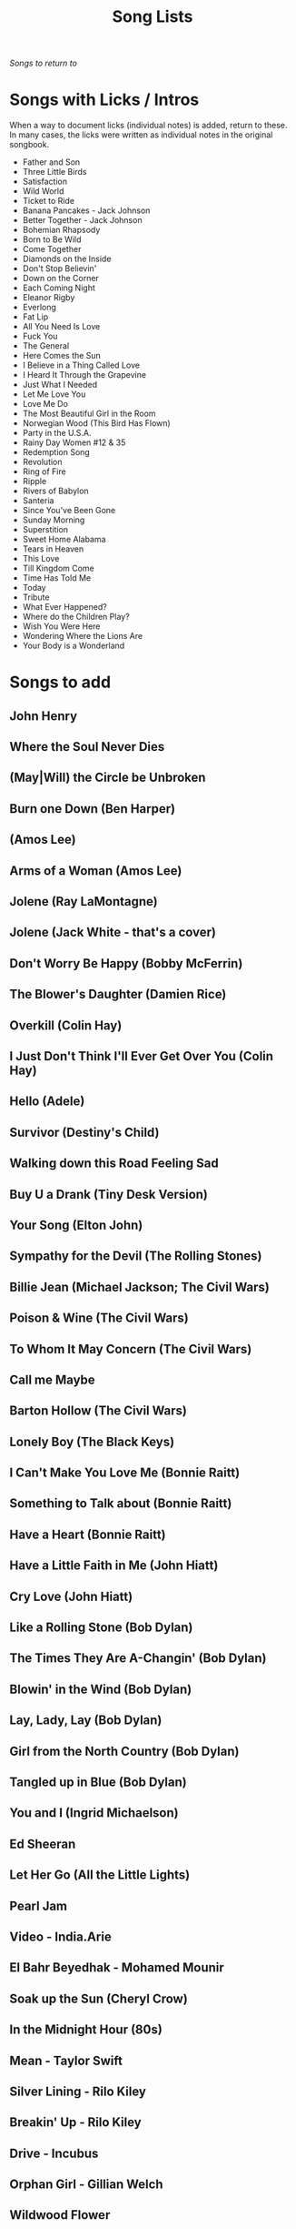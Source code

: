 #+TITLE: Song Lists
/Songs to return to/
* Songs with Licks / Intros
When a way to document licks (individual notes) is added, return to these. In many cases, the licks were written as individual notes in the original songbook.

- Father and Son
- Three Little Birds
- Satisfaction
- Wild World
- Ticket to Ride
- Banana Pancakes - Jack Johnson
- Better Together - Jack Johnson
- Bohemian Rhapsody
- Born to Be Wild
- Come Together
- Diamonds on the Inside
- Don't Stop Believin'
- Down on the Corner
- Each Coming Night
- Eleanor Rigby
- Everlong
- Fat Lip
- All You Need Is Love
- Fuck You
- The General
- Here Comes the Sun
- I Believe in a Thing Called Love
- I Heard It Through the Grapevine
- Just What I Needed
- Let Me Love You
- Love Me Do
- The Most Beautiful Girl in the Room
- Norwegian Wood (This Bird Has Flown)
- Party in the U.S.A.
- Rainy Day Women #12 & 35
- Redemption Song
- Revolution
- Ring of Fire
- Ripple
- Rivers of Babylon
- Santeria
- Since You've Been Gone
- Sunday Morning
- Superstition
- Sweet Home Alabama
- Tears in Heaven
- This Love
- Till Kingdom Come
- Time Has Told Me
- Today
- Tribute
- What Ever Happened?
- Where do the Children Play?
- Wish You Were Here
- Wondering Where the Lions Are
- Your Body is a Wonderland
* Songs to add
** John Henry
** Where the Soul Never Dies
** (May|Will) the Circle be Unbroken
** Burn one Down (Ben Harper)
** (Amos Lee)
** Arms of a Woman (Amos Lee)
** Jolene (Ray LaMontagne)
** Jolene (Jack White - that's a cover)
** Don't Worry Be Happy (Bobby McFerrin)
** The Blower's Daughter (Damien Rice)
** Overkill (Colin Hay)
** I Just Don't Think I'll Ever Get Over You (Colin Hay)
** Hello (Adele)
** Survivor (Destiny's Child)
** Walking down this Road Feeling Sad
** Buy U a Drank (Tiny Desk Version)
** Your Song (Elton John)
** Sympathy for the Devil (The Rolling Stones)
** Billie Jean (Michael Jackson; The Civil Wars)
** Poison & Wine (The Civil Wars)
** To Whom It May Concern (The Civil Wars)
** Call me Maybe
** Barton Hollow (The Civil Wars)
** Lonely Boy (The Black Keys)
** I Can't Make You Love Me (Bonnie Raitt)
** Something to Talk about (Bonnie Raitt)
** Have a Heart (Bonnie Raitt)
** Have a Little Faith in Me (John Hiatt)
** Cry Love (John Hiatt)
** Like a Rolling Stone (Bob Dylan)
** The Times They Are A-Changin' (Bob Dylan)
** Blowin' in the Wind (Bob Dylan)
** Lay, Lady, Lay (Bob Dylan)
** Girl from the North Country (Bob Dylan)
** Tangled up in Blue (Bob Dylan)
** You and I (Ingrid Michaelson)
** Ed Sheeran
** Let Her Go (All the Little Lights)
** Pearl Jam
** Video - India.Arie
** El Bahr Beyedhak - Mohamed Mounir
** Soak up the Sun (Cheryl Crow)
** In the Midnight Hour (80s)
** Mean - Taylor Swift
** Silver Lining - Rilo Kiley
** Breakin' Up - Rilo Kiley
** Drive - Incubus
** Orphan Girl - Gillian Welch
** Wildwood Flower
** Will the Circle Be Unbroken
** Keep on the Sunny Side
** The Wind (Cat Stevens)
** Peace Train (Cat Stevens)
** First Cut is the Deepest (Cat Stevens)
** Goodnight Irene
** Come on up to the house (Tom Waits)
** Here and Now (Ghost Train)
** If You Want Me (Marketa Irglova, Glen Hansard)
** Part Time Lover (Juno Soundtrack)
** Happy (Pharell)
** Cigarettes and Chocolate Milk (Wufus Wainright)
** Je Ne Veux Pas Travailler
** By Way of Sorrow (Cry, Cry, Cry?)
** Three Marlenas
** Kathleen - Josh Ritter
** I Second That Emotion
** Wayfaring Stranger - Traditional
** St. James Infirmary
** City of New Orleans - Steve Goodman
** 1234 - Feist
** No Children - The Mountain Goats
** Golden Boy - The Mountain Goats
** International Small Arms Traffic Blues - The Mountain Goats
** Scarborough Fair
** Only Living Boy in New York - Simon and Garfunkel
** Jackson
** John Henry
